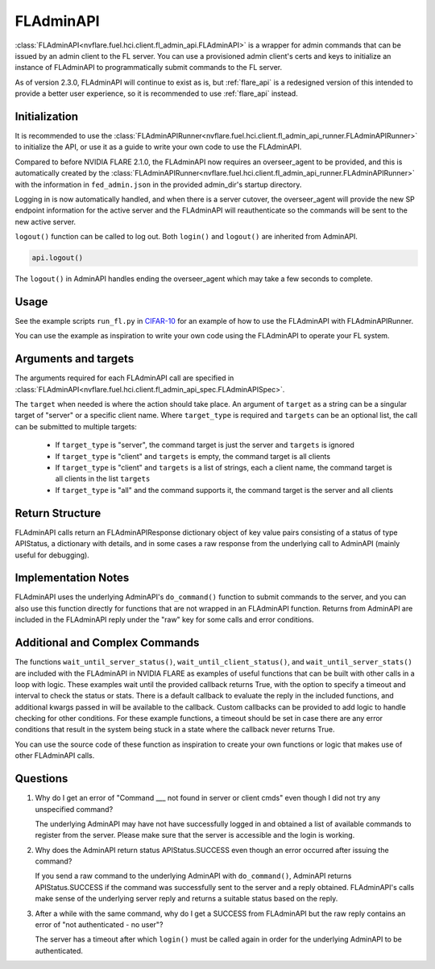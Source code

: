 .. _fladmin_api:

FLAdminAPI
==========

:class:`FLAdminAPI<nvflare.fuel.hci.client.fl_admin_api.FLAdminAPI>` is a wrapper for admin commands that can be issued
by an admin client to the FL server. You can use a provisioned admin client's certs and keys to initialize an instance
of FLAdminAPI to programmatically submit commands to the FL server.

As of version 2.3.0, FLAdminAPI will continue to exist as is, but :ref:`flare_api` is a redesigned version of this
intended to provide a better user experience, so it is recommended to use :ref:`flare_api` instead.

Initialization
--------------
It is recommended to use the :class:`FLAdminAPIRunner<nvflare.fuel.hci.client.fl_admin_api_runner.FLAdminAPIRunner>` to
initialize the API, or use it as a guide to write your own code to use the FLAdminAPI.

Compared to before NVIDIA FLARE 2.1.0, the FLAdminAPI now requires an overseer_agent to be provided, and this is automatically
created by the :class:`FLAdminAPIRunner<nvflare.fuel.hci.client.fl_admin_api_runner.FLAdminAPIRunner>` with the
information in ``fed_admin.json`` in the provided admin_dir's startup directory.

Logging in is now automatically handled, and when there is a server cutover, the overseer_agent will provide the new SP
endpoint information for the active server and the FLAdminAPI will reauthenticate so the commands will be sent to the
new active server.

``logout()`` function can be called to log out. Both ``login()`` and ``logout()`` are
inherited from AdminAPI.

.. code:: python

    api.logout()

The ``logout()`` in AdminAPI handles ending the overseer_agent which may take a few seconds to complete.

Usage
-----
See the example scripts ``run_fl.py`` in `CIFAR-10 <https://github.com/NVIDIA/NVFlare/tree/main/examples/cifar10>`_ for
an example of how to use the FLAdminAPI with FLAdminAPIRunner.

You can use the example as inspiration to write your own code using the FLAdminAPI to operate your FL system.

Arguments and targets
---------------------
The arguments required for each FLAdminAPI call are specified in :class:`FLAdminAPI<nvflare.fuel.hci.client.fl_admin_api_spec.FLAdminAPISpec>`.

The ``target`` when needed is where the action should take place. An argument of ``target`` as a string can be a
singular target of "server" or a specific client name. Where ``target_type`` is required and ``targets`` can
be an optional list, the call can be submitted to multiple targets:

    - If ``target_type`` is "server", the command target is just the server and ``targets`` is ignored
    - If ``target_type`` is "client" and ``targets`` is empty, the command target is all clients
    - If ``target_type`` is "client" and ``targets`` is a list of strings, each a client name, the command target is all clients in the list ``targets``
    - If ``target_type`` is "all" and the command supports it, the command target is the server and all clients

Return Structure
----------------
FLAdminAPI calls return an FLAdminAPIResponse dictionary object of key value pairs consisting of a status of type APIStatus, a
dictionary with details, and in some cases a raw response from the underlying call to AdminAPI (mainly useful for
debugging).

Implementation Notes
--------------------
FLAdminAPI uses the underlying AdminAPI's ``do_command()`` function to submit commands to the server, and you
can also use this function directly for functions that are not wrapped in an FLAdminAPI function. Returns from AdminAPI
are included in the FLAdminAPI reply under the "raw" key for some calls and error conditions.

Additional and Complex Commands
-------------------------------
The functions ``wait_until_server_status()``, ``wait_until_client_status()``, and ``wait_until_server_stats()`` are
included with the FLAdminAPI in NVIDIA FLARE as examples of useful functions that can be built with other calls in a
loop with logic. These examples wait until the provided callback returns True, with the option to specify a timeout and
interval to check the status or stats. There is a default callback to evaluate the reply in the included functions, and
additional kwargs passed in will be available to the callback. Custom callbacks can be provided to add logic to handle
checking for other conditions. For these example functions, a timeout should be set in case there are any error
conditions that result in the system being stuck in a state where the callback never returns True.

You can use the source code of these function as inspiration to create your own functions or logic that makes use of
other FLAdminAPI calls.

Questions
---------

#. Why do I get an error of "Command ___ not found in server or client cmds" even though I did not try any unspecified
   command?

   The underlying AdminAPI may have not have successfully logged in and obtained a list of available commands to register
   from the server. Please make sure that the server is accessible and the login is working.

#. Why does the AdminAPI return status APIStatus.SUCCESS even though an error occurred after issuing the command?

   If you send a raw command to the underlying AdminAPI with ``do_command()``, AdminAPI returns APIStatus.SUCCESS if the
   command was successfully sent to the server and a reply obtained. FLAdminAPI's calls make sense of the underlying
   server reply and returns a suitable status based on the reply.

#. After a while with the same command, why do I get a SUCCESS from FLAdminAPI but the raw reply contains an error of
   "not authenticated - no user"?

   The server has a timeout after which ``login()`` must be called again in order for the underlying AdminAPI to be
   authenticated.
